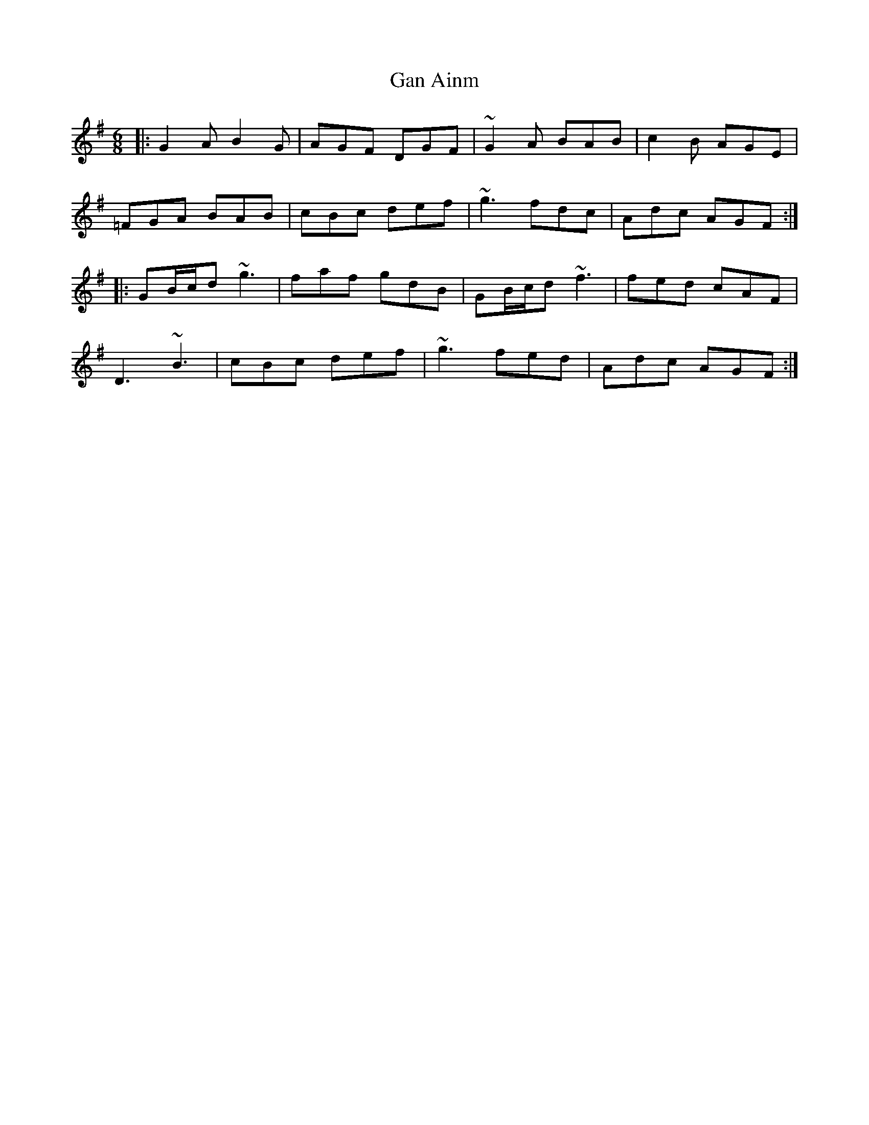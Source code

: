 X: 14675
T: Gan Ainm
R: jig
M: 6/8
K: Gmajor
|:G2A B2G|AGF DGF|~G2A BAB|c2B AGE|
=FGA BAB|cBc def|~g3 fdc|Adc AGF:|
|:GB/c/d ~g3|faf gdB|GB/c/d ~f3|fed cAF|
D3 ~B3|cBc def|~g3 fed|Adc AGF:|

